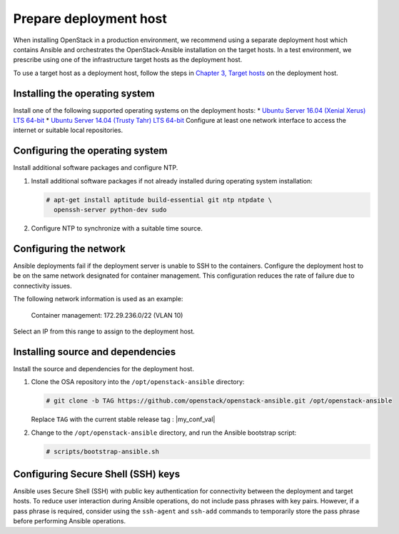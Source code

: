 .. _deployment-host:

=======================
Prepare deployment host
=======================

.. figure:: figures/installation-workflow-deploymenthost.png
   :width: 100%

When installing OpenStack in a production environment, we recommend using a
separate deployment host which contains Ansible and orchestrates the
OpenStack-Ansible installation on the target hosts. In a test environment, we
prescribe using one of the infrastructure target hosts as the deployment host.

To use a target host as a deployment host, follow the steps in `Chapter 3,
Target hosts <targethosts.html>`_ on the deployment host.

Installing the operating system
~~~~~~~~~~~~~~~~~~~~~~~~~~~~~~~

Install one of the following supported operating systems
on the deployment hosts:
* `Ubuntu Server 16.04 (Xenial Xerus) LTS 64-bit
<http://releases.ubuntu.com/16.04/>`_
* `Ubuntu Server 14.04 (Trusty Tahr) LTS 64-bit
<http://releases.ubuntu.com/14.04/>`_
Configure at least one network interface to
access the internet or suitable local repositories.

Configuring the operating system
~~~~~~~~~~~~~~~~~~~~~~~~~~~~~~~~

Install additional software packages and configure NTP.

#. Install additional software packages if not already installed
   during operating system installation:

   .. code-block:: shell-session

       # apt-get install aptitude build-essential git ntp ntpdate \
         openssh-server python-dev sudo

#. Configure NTP to synchronize with a suitable time source.

Configuring the network
~~~~~~~~~~~~~~~~~~~~~~~

Ansible deployments fail if the deployment server is unable to SSH to the
containers. Configure the deployment host to be on the same network designated
for container management. This configuration reduces the rate of failure due
to connectivity issues.

The following network information is used as an example:

  Container management: 172.29.236.0/22 (VLAN 10)

Select an IP from this range to assign to the deployment host.

Installing source and dependencies
~~~~~~~~~~~~~~~~~~~~~~~~~~~~~~~~~~

Install the source and dependencies for the deployment host.

#. Clone the OSA repository into the ``/opt/openstack-ansible``
   directory:

   .. code-block:: shell-session

       # git clone -b TAG https://github.com/openstack/openstack-ansible.git /opt/openstack-ansible

   Replace ``TAG`` with the current stable release tag : |my_conf_val|

#. Change to the ``/opt/openstack-ansible`` directory, and run the
   Ansible bootstrap script:

   .. code-block:: shell-session

       # scripts/bootstrap-ansible.sh

Configuring Secure Shell (SSH) keys
~~~~~~~~~~~~~~~~~~~~~~~~~~~~~~~~~~~

Ansible uses Secure Shell (SSH) with public key authentication for
connectivity between the deployment and target hosts. To reduce user
interaction during Ansible operations, do not include pass phrases with
key pairs. However, if a pass phrase is required, consider using the
``ssh-agent`` and ``ssh-add`` commands to temporarily store the
pass phrase before performing Ansible operations.


